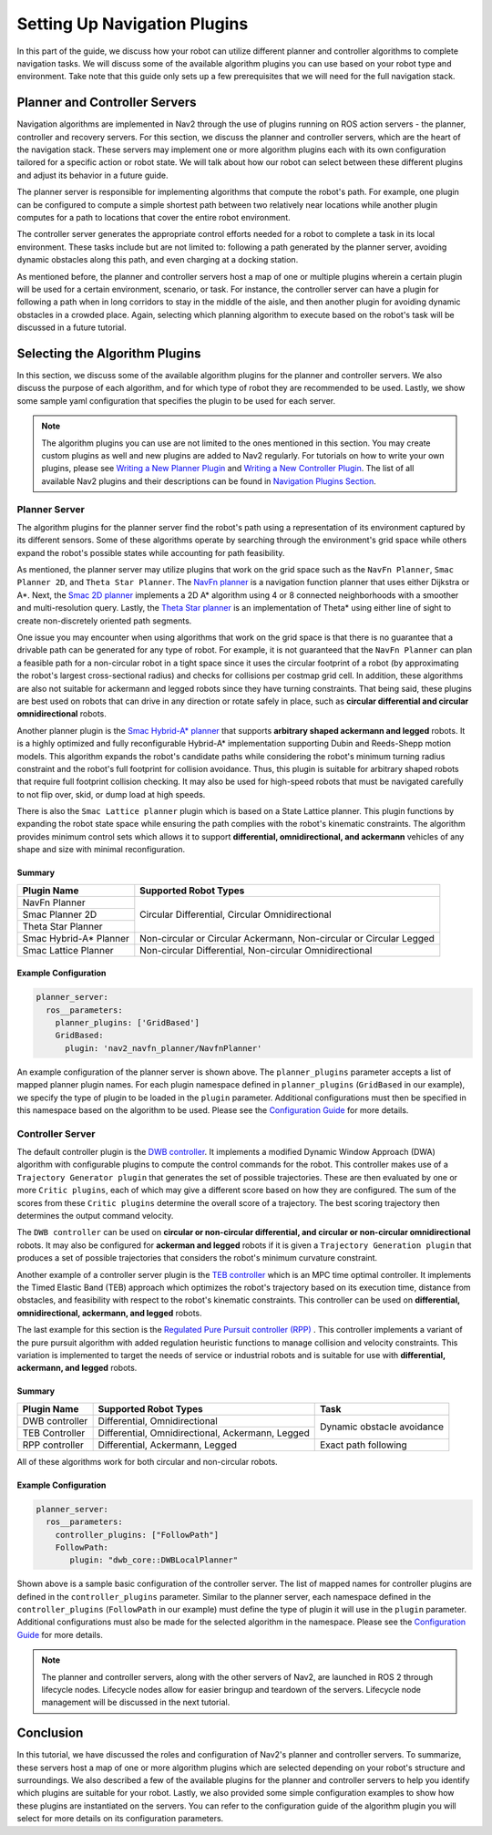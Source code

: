 .. _select_algorithm:

Setting Up Navigation Plugins
#############################

In this part of the guide, we discuss how your robot can utilize different planner and controller algorithms to complete navigation tasks. We will discuss some of the available algorithm plugins you can use based on your robot type and environment. Take note that this guide only sets up a few prerequisites that we will need for the full navigation stack. 

Planner and Controller Servers
******************************
Navigation algorithms are implemented in Nav2 through the use of plugins running on ROS action servers - the planner, controller and recovery servers. For this section, we discuss the planner and controller servers, which are the heart of the navigation stack. These servers may implement one or more algorithm plugins each with its own configuration tailored for a specific action or robot state. We will talk about how our robot can select between these different plugins and adjust its behavior in a future guide. 

The planner server is responsible for implementing algorithms that compute the robot's path. For example, one plugin can be configured to compute a simple shortest path between two relatively near locations while another plugin computes for a path to locations that cover the entire robot environment. 

The controller server generates the appropriate control efforts needed for a robot to complete a task in its local environment. These tasks include but are not limited to: following a path generated by the planner server, avoiding dynamic obstacles along this path, and even charging at a docking station. 

As mentioned before, the planner and controller servers host a map of one or multiple plugins wherein a certain plugin will be used for a certain environment, scenario, or task. For instance, the controller server can have a plugin for following a path when in long corridors to stay in the middle of the aisle, and then another plugin for avoiding dynamic obstacles in a crowded place. Again, selecting which planning algorithm to execute based on the robot's task will be discussed in a future tutorial. 

.. seealso::
  For a more in-depth discussion on Navigation Servers, we suggest to have a look at the `Navigation Servers <https://navigation.ros.org/concepts/index.html#navigation-servers>`_ section under the Navigation Concepts category.

Selecting the Algorithm Plugins
*******************************

In this section, we discuss some of the available algorithm plugins for the planner and controller servers. We also discuss the purpose of each algorithm, and for which type of robot they are recommended to be used. Lastly, we show some sample yaml configuration that specifies the plugin to be used for each server. 

.. note::
   The algorithm plugins you can use are not limited to the ones mentioned in this section. You may create custom plugins as well and new plugins are added to Nav2 regularly. For tutorials on how to write your own plugins, please see `Writing a New Planner Plugin <https://navigation.ros.org/plugin_tutorials/docs/writing_new_nav2planner_plugin.html>`_  and `Writing a New Controller Plugin <https://navigation.ros.org/plugin_tutorials/docs/writing_new_nav2controller_plugin.html>`_. The list of all available Nav2 plugins and their descriptions can be found in `Navigation Plugins Section <https://navigation.ros.org/plugins/index.html>`_.

Planner Server
==============

The algorithm plugins for the planner server find the robot's path using a representation of its environment captured by its different sensors. Some of these algorithms operate by searching through the environment's grid space while others expand the robot's possible states while accounting for path feasibility. 

As mentioned, the planner server may utilize plugins that work on the grid space such as the ``NavFn Planner``, ``Smac Planner 2D``, and ``Theta Star Planner``. The `NavFn planner <https://navigation.ros.org/configuration/packages/configuring-navfn.html>`_ is a navigation function planner that uses either Dijkstra or A*.  Next, the `Smac 2D planner <https://navigation.ros.org/configuration/packages/configuring-smac-planner.html>`_ implements a 2D A* algorithm using 4 or 8 connected neighborhoods with a smoother and multi-resolution query. Lastly, the `Theta Star planner <https://navigation.ros.org/configuration/packages/configuring-thetastar.html#>`_ is an implementation of Theta* using either line of sight to create non-discretely oriented path segments. 

One issue you may encounter when using algorithms that work on the grid space is that there is no guarantee that a drivable path can be generated for any type of robot. For example, it is not guaranteed that the ``NavFn Planner`` can plan a feasible path for a non-circular robot in a tight space since it uses the circular footprint of a robot (by approximating the robot's largest cross-sectional radius) and checks for collisions per costmap grid cell. In addition, these algorithms are also not suitable for ackermann and legged robots since they have turning constraints. That being said, these plugins are best used on robots that can drive in any direction or rotate safely in place, such as **circular differential and circular omnidirectional** robots. 

Another planner plugin is the `Smac Hybrid-A* planner <https://navigation.ros.org/configuration/packages/configuring-smac-planner.html>`_ that supports **arbitrary shaped ackermann and legged** robots. It is a highly optimized and fully reconfigurable Hybrid-A* implementation supporting Dubin and Reeds-Shepp motion models. This algorithm expands the robot's candidate paths while considering the robot's minimum turning radius constraint and the robot's full footprint for collision avoidance. Thus, this plugin is suitable for arbitrary shaped robots that require full footprint collision checking. It may also be used for high-speed robots that must be navigated carefully to not flip over, skid, or dump load at high speeds. 

There is also the ``Smac Lattice planner`` plugin which is based on a State Lattice planner. This plugin functions by expanding the robot state space while ensuring the path complies with the robot's kinematic constraints. The algorithm provides minimum control sets which allows it to support **differential, omnidirectional, and ackermann** vehicles of any shape and size with minimal reconfiguration.

Summary 
-------

+------------------------+----------------------------------------------------------------------+
| Plugin Name            | Supported Robot Types                                                |
+========================+======================================================================+
| NavFn Planner          | Circular Differential, Circular Omnidirectional                      |   
+------------------------+                                                                      |
| Smac Planner 2D        |                                                                      |
+------------------------+                                                                      |
| Theta Star Planner     |                                                                      |
+------------------------+----------------------------------------------------------------------+
| Smac Hybrid-A* Planner | Non-circular or Circular Ackermann, Non-circular or Circular Legged  |
+------------------------+----------------------------------------------------------------------+
| Smac Lattice Planner   | Non-circular Differential, Non-circular Omnidirectional              |
+------------------------+----------------------------------------------------------------------+


Example Configuration
---------------------

.. code-block:: yaml

    planner_server:
      ros__parameters:
        planner_plugins: ['GridBased']
        GridBased:
          plugin: 'nav2_navfn_planner/NavfnPlanner'

An example configuration of the planner server is shown above. The ``planner_plugins`` parameter accepts a list of mapped planner plugin names. For each plugin namespace defined in ``planner_plugins`` (``GridBased`` in our example), we specify the type of plugin to be loaded in the ``plugin`` parameter. Additional configurations must then be specified in this namespace based on the algorithm to be used. Please see the `Configuration Guide <https://navigation.ros.org/configuration/index.html>`_ for more details.

Controller Server
=================

The default controller plugin is the `DWB controller <https://navigation.ros.org/configuration/packages/configuring-dwb-controller.html>`_. It implements a modified Dynamic Window Approach (DWA) algorithm with configurable plugins to compute the control commands for the robot. This controller makes use of a ``Trajectory Generator plugin`` that generates the set of possible trajectories. These are then evaluated by one or more ``Critic plugins``, each of which may give a different score based on how they are configured. The sum of the scores from these ``Critic plugins`` determine the overall score of a trajectory. The best scoring trajectory then determines the output command velocity. 

The ``DWB controller`` can be used on **circular or non-circular differential, and circular or non-circular omnidirectional** robots. It may also be configured for **ackerman and legged** robots if it is given a ``Trajectory Generation plugin`` that produces a set of possible trajectories that considers the robot's minimum curvature constraint. 

Another example of a controller server plugin is the `TEB controller <https://github.com/rst-tu-dortmund/teb_local_planner>`_ which is an MPC time optimal controller. It implements the Timed Elastic Band (TEB) approach which optimizes the robot's trajectory based on its execution time, distance from obstacles, and feasibility with respect to the robot's kinematic constraints. This controller can be used on **differential, omnidirectional, ackermann, and legged** robots. 

The last example for this section is the `Regulated Pure Pursuit controller (RPP) <https://navigation.ros.org/configuration/packages/configuring-regulated-pp.html>`_ . This controller implements a variant of the pure pursuit algorithm with added regulation heuristic functions to manage collision and velocity constraints. This variation is implemented to target the needs of service or industrial robots and is suitable for use with **differential, ackermann, and legged** robots.

Summary
-------

+----------------+---------------------------------------------------+----------------------------+
| Plugin Name    | Supported Robot Types                             | Task                       |
+================+===================================================+============================+
| DWB controller | Differential, Omnidirectional                     | Dynamic obstacle avoidance |
+----------------+---------------------------------------------------+                            |
| TEB Controller | Differential, Omnidirectional, Ackermann, Legged  |                            |
+----------------+---------------------------------------------------+----------------------------+
| RPP controller | Differential, Ackermann, Legged                   | Exact path following       |
+----------------+---------------------------------------------------+----------------------------+

All of these algorithms work for both circular and non-circular robots. 

Example Configuration
---------------------

.. code-block:: yaml

    planner_server:
      ros__parameters:
        controller_plugins: ["FollowPath"]
        FollowPath:
           plugin: "dwb_core::DWBLocalPlanner"

Shown above is a sample basic configuration of the controller server. The list of mapped names for controller plugins are defined in the ``controller_plugins`` parameter. Similar to the planner server, each namespace defined in the ``controller_plugins`` (``FollowPath`` in our example) must define the type of plugin it will use in the ``plugin`` parameter. Additional configurations must also be made for the selected algorithm in the namespace. Please see the `Configuration Guide <https://navigation.ros.org/configuration/index.html>`_ for more details.

.. note::
   The planner and controller servers, along with the other servers of Nav2, are launched in ROS 2 through lifecycle nodes. Lifecycle nodes allow for easier bringup and teardown of the servers. Lifecycle node management will be discussed in the next tutorial. 

Conclusion
**********
In this tutorial, we have discussed the roles and configuration of Nav2's planner and controller servers. To summarize, these servers host a map of one or more algorithm plugins which are selected depending on your robot's structure and surroundings. We also described a few of the available plugins for the planner and controller servers to help you identify which plugins are suitable for your robot. Lastly, we also provided some simple configuration examples to show how these plugins are instantiated on the servers. You can refer to the configuration guide of the algorithm plugin you will select for more details on its configuration parameters.
